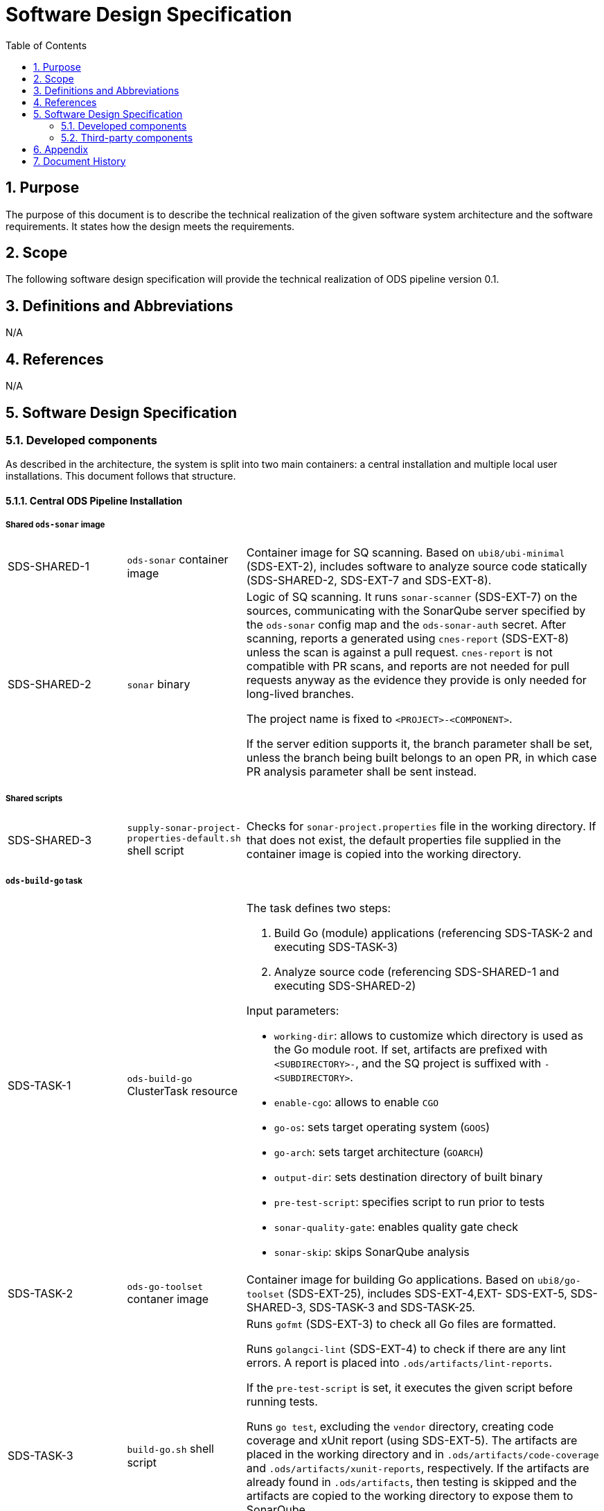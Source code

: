 = Software Design Specification
:sectnums:
:toc:

== Purpose

The purpose of this document is to describe the technical realization of the given software system architecture and the software requirements. It states how the design meets the requirements.

== Scope

The following software design specification will provide the technical realization of ODS pipeline version 0.1.

== Definitions and Abbreviations

N/A

== References

N/A

== {doctitle}

=== Developed components

As described in the architecture, the system is split into two main containers: a central installation and multiple local user installations. This document follows that structure.

==== Central ODS Pipeline Installation

===== Shared `ods-sonar` image

[cols="1,1,3"]
|===
| SDS-SHARED-1
| `ods-sonar` container image
| Container image for SQ scanning. Based on `ubi8/ubi-minimal` (SDS-EXT-2), includes software to analyze source code statically (SDS-SHARED-2, SDS-EXT-7 and SDS-EXT-8).

| SDS-SHARED-2
| `sonar` binary
a| Logic of SQ scanning. It runs `sonar-scanner` (SDS-EXT-7) on the sources, communicating with the SonarQube server specified by the `ods-sonar` config map and the `ods-sonar-auth` secret. After scanning, reports a generated using `cnes-report` (SDS-EXT-8) unless the scan is against a pull request. `cnes-report` is not compatible with PR scans, and reports are not needed for pull requests anyway as the evidence they provide is only needed for long-lived branches.

The project name is fixed to `<PROJECT>-<COMPONENT>`.

If the server edition supports it, the branch parameter shall be set, unless the branch being built belongs to an open PR, in which case PR analysis parameter shall be sent instead.
|===

===== Shared scripts

[cols="1,1,3"]
|===
| SDS-SHARED-3
| `supply-sonar-project-properties-default.sh` shell script
| Checks for `sonar-project.properties` file in the working directory. If that does not exist, the default properties file supplied in the container image is copied into the working directory.
|===


===== `ods-build-go` task

[cols="1,1,3"]
|===
| SDS-TASK-1
| `ods-build-go` ClusterTask resource
a| The task defines two steps:

. Build Go (module) applications (referencing SDS-TASK-2 and executing SDS-TASK-3)
. Analyze source code (referencing SDS-SHARED-1 and executing SDS-SHARED-2)

Input parameters:

* `working-dir`: allows to customize which directory is used as the Go module root. If set, artifacts are prefixed with `<SUBDIRECTORY>-`, and the SQ project is suffixed with `-<SUBDIRECTORY>`.
* `enable-cgo`: allows to enable `CGO`
* `go-os`: sets target operating system (`GOOS`)
* `go-arch`: sets target architecture (`GOARCH`)
* `output-dir`: sets destination directory of built binary
* `pre-test-script`: specifies script to run prior to tests
* `sonar-quality-gate`: enables quality gate check
* `sonar-skip`: skips SonarQube analysis

| SDS-TASK-2
| `ods-go-toolset` contaner image
| Container image for building Go applications. Based on `ubi8/go-toolset` (SDS-EXT-25), includes SDS-EXT-4,EXT- SDS-EXT-5, SDS-SHARED-3, SDS-TASK-3 and SDS-TASK-25.

| SDS-TASK-3
| `build-go.sh` shell script
a| Runs `gofmt` (SDS-EXT-3) to check all Go files are formatted.

Runs `golangci-lint` (SDS-EXT-4) to check if there are any lint errors. A report is placed into `.ods/artifacts/lint-reports`.

If the `pre-test-script` is set, it executes the given script before running tests.

Runs `go test`, excluding the `vendor` directory, creating code coverage and xUnit report (using SDS-EXT-5). The artifacts are placed in the working directory and in `.ods/artifacts/code-coverage` and `.ods/artifacts/xunit-reports`, respectively. If the artifacts are already found in `.ods/artifacts`, then testing is skipped and the artifacts are copied to the working directory to expose them to SonarQube.

Builds Go application (using SDS-EXT-3, optionally SDS-EXT-6) into specified output directory.

Supplies default SonarQube project properties file if required (SDS-SHARED-3).

| SDS-TASK-25
| `go.properties` properties file
| Default configuration for Go SonarQube project.
|===

===== `ods-build-gradle` task

[cols="1,1,3"]
|===
| SDS-TASK-4
| `ods-build-gradle` ClusterTask resource
a| The task defines two steps:

. Build Gradle module  (referencing SDS-TASK-5 and executing SDS-TASK-6)
. Analyze source code (referencing SDS-SHARED-1 and executing SDS-SHARED-2)

Input parameters:

* `working-dir`: allows to customize which directory is used as the Gradle module root. If set, artifacts are prefixed with `<SUBDIRECTORY>-`, and the SQ project is suffixed with `-<SUBDIRECTORY>`.
* `gradle-additional-tasks`: additional gradle tasks to be passed to the gradle build
* `gradle-options`: options to be passed to the gradle build
* `output-dir`: sets destination directory of built binary
* `sonar-quality-gate`: enables quality gate check
* `sonar-skip`: skips SonarQube analysis

| SDS-TASK-5
| `ods-gradle-toolset` contaner image
| Container image for building Gradle modules. Based on `ubi8/openjdk-17` (SDS-EXT-11), includes SDS-EXT-12, SDS-SHARED-3, SDS-TASK-6 and SDS-TASK-26.

| SDS-TASK-6
| `build-gradle.sh` shell script
a| Builds a Gradle module that provides a gradle build script into `docker/app.jar`.

The destination directory can be changed by exporting the environment variable `ODS_OUTPUT_DIR`.

Runs `gradlew clean build` to build the Gradle module, using optionas and additional tasks as passed from SDS-TASK-4.

Generated unit test reports are placed in the working directory (for SonarQube to pick them up) and copied into `.ods/artifacts/xunit-reports`.

Generated unit test coverage report are placed in the working directory (for SonarQube to pick them up) and copied into `.ods/artifacts/code-coverage`.

Supplies default SonarQube project properties file if required (SDS-SHARED-3).

| SDS-TASK-26
| `gradle.properties` properties file
| Default configuration for Gradle SonarQube project.
|===

===== `ods-start` task

[cols="1,1,3"]
|===
| SDS-TASK-7
| `ods-start` ClusterTask resource
a| Task to start pipeline. References SDS-TASK-8 and executes SDS-TASK-9.

Input parameters: TODO

| SDS-TASK-8
| `ods-start` contaner image
| Container image to start a pipeline. Based on `ubi8/ubi-minimal` (SDS-EXT-2), includes SDS-EXT-9, SDS-EXT-13, SDS-EXT-22, SDS-EXT-27 and SDS-TASK-9.

| SDS-TASK-9
| `start` binary
a| The task checks out the repository of given URL and Git ref into the mounted workspace, cleaning any previous contents. If the checked out `ods.y(a)ml` configures any child repositories, those are checked out as well from the configured URL and Git ref. If a release branch (`release/<VERSION>`) corresponding to the current version exists, it is preferred. All checkouts are shallow and include submodules.

Context information is stored under `.ods` for each checked out repository:

* repository related information: project key, component key, repository name, Git URL, Git (full) ref, Git commit SHA, pull request base and pull request key.
* OpenShift related information: namespace
* deployment related information: version and environment

Any artifacts in Nexus belonging to the same commit being built are downloaded and placed into the respective `.ods/artifacts` folder of each checked out repository.

The Bitbucket build status of the commit being built is set to "in progress". The build status links back to the pipeline run.

If any child repository is missing a successful pipeline run artifact for the checked out commit, the task fails.
|===

===== `ods-finish` task

[cols="1,1,3"]
|===
| SDS-TASK-10
| `ods-finish` ClusterTask resource
a| Task to finish pipeline. References SDS-TASK-11 and executes SDS-TASK-12.

Input parameters: TODO

| SDS-TASK-11
| `ods-finish` contaner image
| Container image to start a pipeline. Based on `ubi8/ubi-minimal` (SDS-EXT-2), includes SDS-TASK-12.

| SDS-TASK-12
| `finish` binary
a| Sets the Bitbucket build status to "failed" or "successful", depending on whether all tasks succeeded or not. The build status links back to the pipeline run.

Creates an artifact for the pipeline run, containing its name and status, provided that all tasks succeeded.

Uploads all files in any `.ods/artifacts` folder to Nexus, storing them in a group named `/<PROJECT>/<REPOSITORY>/<GIT-COMMIT-SHA>`, provided that all tasks succeeded.

| SDS-TASK-29
| `finish` binary
a| Optionally sends a status notification to a webhook receiver.

Status notification message, webhook URL, content type, HTTP method, and triggering status values may be configured via a `ConfigMap`.

|===

===== `ods-build-python` task

[cols="1,1,3"]
|===
| SDS-TASK-13
| `ods-build-python` ClusterTask resource
a| The task defines two steps:

. Build Python applications (referencing SDS-TASK-14 and executing SDS-TASK-15)
. Analyze source code (referencing SDS-SHARED-1 and executing SDS-SHARED-2)

Input parameters: TODO

| SDS-TASK-14
| `ods-python-toolset` contaner image
| Container image to build Python applications. Based on `ubi8/python-39` (SDS-EXT-28), includes SDS-SHARED-3, SDS-TASK-15 and SDS-TASK-27.

| SDS-TASK-15
| `build-python.sh` shell script
a| Runs `mypy` and `flake8` to lint source code and fails if there are any findings. The maximum allowed line length defaults to 120 can be set by the `max-line-length` task parameter.

If the `pre-test-script` is set, it executes the given script before running tests.

Runs `pytest`, creating code coverage and xUnit reports. The artifacts are placed in the working directory and in `.ods/artifacts/code-coverage` and `.ods/artifacts/xunit-reports`, respectively.

Builds Python application into the directory specified by `output-dir`.

Supplies default SonarQube project properties file if required (SDS-SHARED-3).

| SDS-TASK-27
| `python.properties` properties file
| Default configuration for Python SonarQube project.
|===

[cols="1,1,3"]
|===
| SDS-TASK-16
| `ods-build-typescript` ClusterTask resource
a| The task defines two steps:

. Build TypeScript applications (referencing SDS-TASK-17 and executing SDS-TASK-18)
. Analyze source code (referencing SDS-SHARED-1 and executing SDS-SHARED-2)

Input parameters:

* `working-dir`: allows to customize which directory is used as the TypeScript module root. If set, artifacts are prefixed with `<SUBDIRECTORY>-`, and the SQ project is suffixed with `-<SUBDIRECTORY>`.
* `output-dir`: sets destination directory of the build output
* `build-dir`: sets source directory of the build output
* `copy-node-modules`: enables copying node_modules folder to the output directory
* `max-lint-warnings`: maximum of allowed linting warnings after which eslint will exit with an error
* `lint-file-ext`: file extensions to lint
* `sonar-quality-gate`: enables quality gate check
* `sonar-skip`: skips SonarQube analysis

| SDS-TASK-17
| `ods-node16-typescript-toolset` container image
| Container image to build TypeScript applications. Based on `ubi8/nodejs-16` (SDS-EXT-26), includes SDS-SHARED-3, SDS-TASK-18 and SDS-TASK-28.

| SDS-TASK-18
| `build-typescript.sh` shell script
a| Runs `npm run build`, and copies the folder specified in `build-dir` into the directory specified by `output-dir`.

Runs `npm run test`, creating code coverage and xUnit reports. The artifacts are placed in the working directory and in `.ods/artifacts/code-coverage` and `.ods/artifacts/xunit-reports`, respectively.

Runs `eslint` to lint to lint the source code and fails if there are any errors or warnings. The files to lint default to all files with an `.js`, `.ts`, `.jsx`, `.tsx` extension inside `src` and can be set by the `lint-file-ext` task parameter. The amount of allowed warnings defaults to 0 and can be set by the `max-lint-warnings` task parameter.

Supplies default SonarQube project properties file if required (SDS-SHARED-3).

| SDS-TASK-28
| `typescript.properties` properties file
| Default configuration for TypeScript SonarQube project.
|===

==== `ods-package-image` task

[cols="1,1,3"]
|===
| SDS-TASK-19
| `ods-package-image` ClusterTask resource
| Builds and scans a container image, then pushes it to a registry. References SDS-TASK-20 and executes SDS-TASK-21.

| SDS-TASK-20
| `ods-buildah` contaner image
| Container image to build, scan and push images. Based on `ubi8` (SDS-EXT-1), includes SDS-EXT-17, SDS-EXT-18 and SDS-TASK-21. If the build argument `aquasecScannerUrl` is set, the referenced Aqua Scanner binary is installed into the image as well.

| SDS-TASK-21
| `build-and-push` binary
a| Checks if an image with the tag to built exist already in the target registry, and if so, skips the build.

Builds a container image using SDS-EXT-18:

* The Docker context directory defaults to `docker` and can be overwritten by the `docker-dir` parameter.
* The Dockerfile defaults to `Dockerfile`, and can be overwritten by `dockerfile` parameter. The location is relative to the Docker context directory.
* The resulting image name and SHA is placed into `.ods/artifacts`.

Pushes the image to the target registry (defaulting to an image stream in the namespace of the pipeline run) using SDS-EXT-17.

If the Aqua scanner is installed in the base image, the  pushed image shall be scanned. The resulting report is placed in `.ods/artifacts` and attached as a code insight to Bitbucket.
|===

==== `ods-deploy-helm` task

[cols="1,1,3"]
|===
| SDS-TASK-22
| `ods-deploy-helm` ClusterTask resource
| Deploys a Helm chart and promotes images. References SDS-TASK-23 and executes SDS-TASK-24.

| SDS-TASK-23
| `ods-helm` contaner image
| Container image to promote images and deploy Helm charts. Based on `ubi8/ubi-minimal` (SDS-EXT-2), includes SDS-EXT-9, SDS-EXT-15, SDS-EXT-17, SDS-EXT-19, SDS-EXT-20, SDS-EXT-21, SDS-EXT-23, SDS-EXT-24 and SDS-TASK-24.

| SDS-TASK-24
| `deploy-with-helm` binary
a| Skips when no `environment` is given.

Pushes images into the target namespace.

* The images that are pushed are determined by the artifacts in `.ods/artifacts/image-digests`. Each artifact contains information from which registry / image stream to get the images.
* The target namespace is selected from the given `environment`.
* The target registry may also be external to the cluster in which the pipeline runs. The registry is identified by the `registryHost` field of the environment configuration, and the credential token of `apiCredentialsSecret` is used to authenticate.

Upgrades (or installs) a Helm chart.

* The Helm chart is expected at the location identified by the `chartDir` parameter (defaulting to `chart`).
* The task errors if no chart can be found.
* A diff is performed before the upgrade/install. If there are no differences, upgrade/install is skipped.
* The upgrade/install waits until all Pods, PVCs, Services, and minimum number of Pods of a Deployment, StatefulSet, or ReplicaSet are in a ready state before marking the release as successful.
* Any values and secrets files corresponding to the environment and stage are respected (`values.yaml`, `secrets.yaml`, `values.<STAGE>.yaml`, `secrets.<STAGE>.yaml`, `values.<ENVIRONMENT>.yaml`, `secrets.<ENVIRONMENT>.yaml`; in that order of specificity).
* A values file containing the Git commit SHA is auto-generated and added to the Helm diff/upgrade invocation.
* Any encrypted secrets files are decrypted on the fly, using the age key provided by the `Secret` identified by the `age-key-secret` parameter (defaulting to `helm-secrets-age-key`). The secret is expected to expose the age key under the `key.txt` field.
* The "app version" is set to the Git commit SHA and the "version" is set to given `version` if any, otherwise the chart version in `Chart.yaml`.
* Charts in any of the respositories configured in `ods.y(a)ml` are packaged according to the same rules and added as subcharts.
* The target namespace may also be external to the cluster in which the pipeline runs. The API server is identified by the `apiServer` field of the environment configuration, and the credential token of `apiCredentialsSecret` is used to authenticate.
|===

==== Local ODS Pipeline Installation

===== Pipeline Manager

[cols="1,1,3"]
|===
| SDS-PIPELINE-MANAGER-1
| `ods-pipeline` Service resource
| Service (exposing a set of pods) for the pipeline manager

| SDS-PIPELINE-MANAGER-2
| `ods-pipeline` Deployment resource
| Deployment (providing declarative updates for pods and replica sets) for the pipeline manager. The container template references SDS-PIPELINE-MANAGER-3.

| SDS-PIPELINE-MANAGER-3
| `ods-pipeline-manager` container image
| Container image to intercept Tekton Trigger events coming from Bitbucket webhooks. Based on `ubi8/ubi-minimal` (SDS-EXT-2), includes SDS-PIPELINE-MANAGER-4.

| SDS-PIPELINE-MANAGER-4
| `pipeline-manager` binary
a| The pipeline manager parses the JSON payload and handles `repo:refs_changed` and `pr:opened` events. Other events are dropped.

For Git commits which message instructs to skip CI, no pipelines are triggererd. Instructions may be anywhere in the commit message and may be one of (case insensitive):

```
[ci skip]
[skip ci]
***NO_CI***
```

A pipeline is created or updated corresponding to the Git branch received in the webhook request. The pipeline name is made out of the component and the sanitized branch. A maximum of 63 characters is respected. Tasks (including `finally` tasks) of the pipline are read from the ODS config file in the repository.

A PVC is created per repository unless it exists already. The name is equal to `ods-workspace-<component>` (shortened to 63 characters if longer). This PVC is then used in the pipeline as a shared workspace.

Pipelines and pipeline runs are pruned when a webhook trigger is received. Pipeline runs that are newer than the configured time window are protected from pruning. Older pipeline runs are cleaned up to not grow beyond the configured maximum amount. If all pipeline runs of one pipeline can be pruned, the whole pipeline is pruned. The pruning strategy is applied per repository and stage (DEV, QA, PROD) to avoid aggressive pruning of QA and PROD pipeline runs.
|===

===== Artifact Download

[cols="1,1,3"]
|===
| SDS-DLD-1
| `artifact-download` binary
a| The binary receives flags from the user identifying:

* OpenShift namespace
* Git repository (project/repository)
* Git tag

The OpenShift namespace is used to retrieve configuration and secrets required to communicate with Bitbucket and Nexus. The `ods.yaml` of the Git repository is retrieved at given Git tag to detect any subrepositories. If the given tag is `WIP`, the repository information is not retrieved from Bitbucket but located from the `.git` directory in the working directory.

For all repositories in scope, the artifacts in the corresponding groups in Nexus are downloaded to the local host. The files are placed into `artifacts-out/<TAG>` (customizable via `--output`).
|===


=== Third-party components

[cols="1,1,1,2,1"]
|===
|ID |Name |Version |Description |Link

| SDS-EXT-1
| Red Hat Universal Base Image 8
| 8.4
| Universal Base Image is designed and engineered to be the base layer for a wide range of applications, middleware and utilities. It is maintained by Red Hat and updated regularly.
| https://catalog.redhat.com/software/containers/ubi8/ubi/5c359854d70cc534b3a3784e

| SDS-EXT-2
| Red Hat Universal Base Image 8 Minimal
| 8.4
| Universal Base Image Minimal is a stripped down image that uses microdnf as a package manager. It is maintained by Red Hat and updated regularly.
| https://catalog.redhat.com/software/containers/ubi8/ubi-minimal/5c359a62bed8bd75a2c3fba8

| SDS-EXT-3
| Go
| 1.16
| Go toolchain.
| https://golang.org

| SDS-EXT-4
| golangci-lint
| 1.41
| golangci-lint is a Go linters aggregator.
| https://golangci-lint.run

| SDS-EXT-5
| junit-report
| 0.9
| Converts go test output to an xml report, suitable for applications that expect junit xml reports.
| https://github.com/jstemmer/go-junit-report

| SDS-EXT-6
| gcc/gcc-c++
| 8.5
| Optimizing compiler supporting various programming languages, required for CGO.
| https://foo

| SDS-EXT-7
| sonar-scanner
| 3.1
| General purpose SonarQube scanner
| https://github.com/SonarSource/sonar-scanner-cli

| SDS-EXT-8
| cnes-report
| 3.2
| Exports code analysis from a SonarQube server in various file formats.
| https://github.com/cnescatlab/sonar-cnes-report

| SDS-EXT-9
| Git
| 2.27
| Distributed version control system.
| https://git-scm.com

| SDS-EXT-11
| Red Hat OpenJDK 17 Image
| 1.10
| OpenJDK 17 container is a base platform for building and running plain Java 17 applications, e.g. fat-jar and flat classpath.
| https://catalog.redhat.com/software/containers/ubi8/openjdk-17/618bdbf34ae3739687568813

| SDS-EXT-12
| Gradle
| 7.3.3
| Build automation tool for multi-language software development.
| https://gradle.org

| SDS-EXT-13
| openssh-clients
| 8.0
| Clients necessary to make encrypted connections to SSH servers.
| https://gradle.org

| SDS-EXT-15
| Tar
| 1.30
| Used to create and extract archive files.
| https://www.gnu.org/software/tar/

| SDS-EXT-17
| Skopeo
| 1.5
| Tool for moving container images between different types of container storages.
| https://github.com/containers/skopeo

| SDS-EXT-18
| Buildah
| 1.23
| Tool that facilitates building OCI images.
| https://github.com/containers/buildah

| SDS-EXT-19
| Helm
| 3.5
| Package manager for Kubernetes.
| https://helm.sh

| SDS-EXT-20
| Helm Diff plugin
| 3.3
| Shows a diff explaining what a helm upgrade would change.
| https://github.com/databus23/helm-diff

| SDS-EXT-21
| Helm Secrets plugin
| 3.10
| Manages secrets with Git workflow.
| https://github.com/jkroepke/helm-secrets

| SDS-EXT-22
| Tekton
| 0.24
| Cloud-native Pipeline resource.
| https://github.com/tektoncd/pipeline

| SDS-EXT-23
| Sops
| 3.7
| Encrypted files management tool.
| https://github.com/mozilla/sops

| SDS-EXT-24
| Age
| 1.0
| File encryption tool, format and Go library with small explicit keys.
| https://github.com/FiloSottile/age

| SDS-EXT-25
| Go Toolset for UBI 8
| 1.16.12
| go-toolset available as a container is a base platform for building and running various Go applications and frameworks. It is maintained by Red Hat and updated regularly.
| https://catalog.redhat.com/software/containers/ubi8/go-toolset/5ce8713aac3db925c03774d1

| SDS-EXT-26
| NodeJS 16 for UBI 8
| 1
| Node.js 16 available as container is a base platform for building and running various Node.js 16 applications and frameworks. It is maintained by Red Hat and updated regularly.
| https://catalog.redhat.com/software/containers/ubi8/nodejs-16/615aee9fc739c0a4123a87e1

| SDS-EXT-27
| Git LFS
| 3.0.2
| Git Large File Storage extension for versioning large files.
| https://git-lfs.github.com/

| SDS-EXT-28
| Python 3.9 for UBI 8
| 1
| Python 3.9 available as container is a base platform for building and running various Python applications and frameworks. It is maintained by Red Hat and updated regularly.
| https://catalog.redhat.com/software/containers/ubi8/python-39/6065b24eb92fbda3a4c65d8f

|===

== Appendix

N/A

== Document History

As this document is version controlled in Git, all changes are tracked as commits. The history of changes to this file can be retrieved via `git log --oneline --no-merges docs/design/software-design-specification.adoc`.
